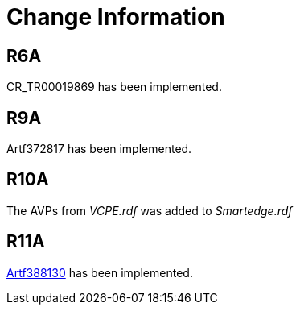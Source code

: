= Change Information

== R6A

CR_TR00019869 has been implemented.

== R9A

Artf372817 has been implemented.

== R10A

The AVPs from _VCPE.rdf_ was added to _Smartedge.rdf_

== R11A

https://eforge.ericsson.se/sf/go/artf388130[Artf388130] has been implemented.
